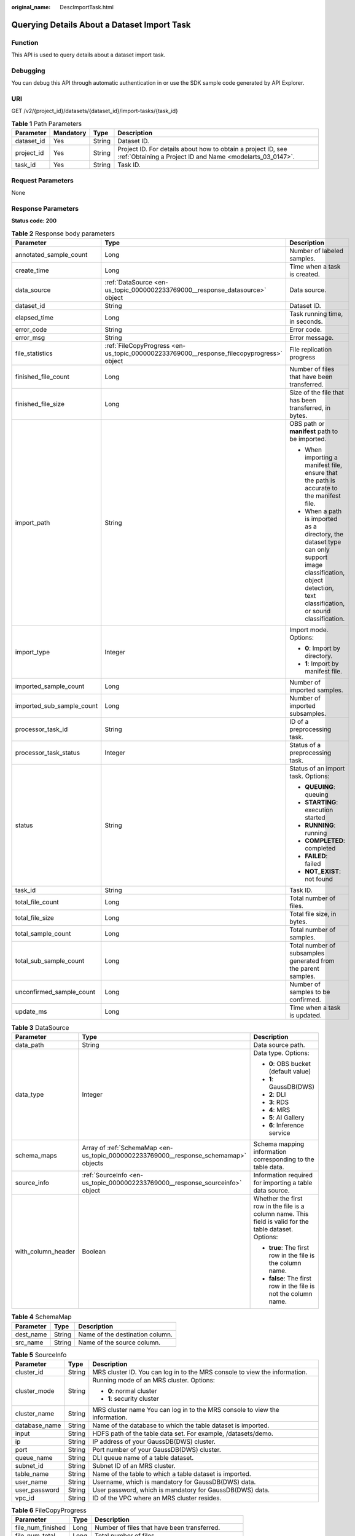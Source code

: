 :original_name: DescImportTask.html

.. _DescImportTask:

Querying Details About a Dataset Import Task
============================================

Function
--------

This API is used to query details about a dataset import task.

Debugging
---------

You can debug this API through automatic authentication in or use the SDK sample code generated by API Explorer.

URI
---

GET /v2/{project_id}/datasets/{dataset_id}/import-tasks/{task_id}

.. table:: **Table 1** Path Parameters

   +------------+-----------+--------+---------------------------------------------------------------------------------------------------------------------------+
   | Parameter  | Mandatory | Type   | Description                                                                                                               |
   +============+===========+========+===========================================================================================================================+
   | dataset_id | Yes       | String | Dataset ID.                                                                                                               |
   +------------+-----------+--------+---------------------------------------------------------------------------------------------------------------------------+
   | project_id | Yes       | String | Project ID. For details about how to obtain a project ID, see :ref:`Obtaining a Project ID and Name <modelarts_03_0147>`. |
   +------------+-----------+--------+---------------------------------------------------------------------------------------------------------------------------+
   | task_id    | Yes       | String | Task ID.                                                                                                                  |
   +------------+-----------+--------+---------------------------------------------------------------------------------------------------------------------------+

Request Parameters
------------------

None

Response Parameters
-------------------

**Status code: 200**

.. table:: **Table 2** Response body parameters

   +---------------------------+------------------------------------------------------------------------------------------+--------------------------------------------------------------------------------------------------------------------------------------------------------------------+
   | Parameter                 | Type                                                                                     | Description                                                                                                                                                        |
   +===========================+==========================================================================================+====================================================================================================================================================================+
   | annotated_sample_count    | Long                                                                                     | Number of labeled samples.                                                                                                                                         |
   +---------------------------+------------------------------------------------------------------------------------------+--------------------------------------------------------------------------------------------------------------------------------------------------------------------+
   | create_time               | Long                                                                                     | Time when a task is created.                                                                                                                                       |
   +---------------------------+------------------------------------------------------------------------------------------+--------------------------------------------------------------------------------------------------------------------------------------------------------------------+
   | data_source               | :ref:`DataSource <en-us_topic_0000002233769000__response_datasource>` object             | Data source.                                                                                                                                                       |
   +---------------------------+------------------------------------------------------------------------------------------+--------------------------------------------------------------------------------------------------------------------------------------------------------------------+
   | dataset_id                | String                                                                                   | Dataset ID.                                                                                                                                                        |
   +---------------------------+------------------------------------------------------------------------------------------+--------------------------------------------------------------------------------------------------------------------------------------------------------------------+
   | elapsed_time              | Long                                                                                     | Task running time, in seconds.                                                                                                                                     |
   +---------------------------+------------------------------------------------------------------------------------------+--------------------------------------------------------------------------------------------------------------------------------------------------------------------+
   | error_code                | String                                                                                   | Error code.                                                                                                                                                        |
   +---------------------------+------------------------------------------------------------------------------------------+--------------------------------------------------------------------------------------------------------------------------------------------------------------------+
   | error_msg                 | String                                                                                   | Error message.                                                                                                                                                     |
   +---------------------------+------------------------------------------------------------------------------------------+--------------------------------------------------------------------------------------------------------------------------------------------------------------------+
   | file_statistics           | :ref:`FileCopyProgress <en-us_topic_0000002233769000__response_filecopyprogress>` object | File replication progress                                                                                                                                          |
   +---------------------------+------------------------------------------------------------------------------------------+--------------------------------------------------------------------------------------------------------------------------------------------------------------------+
   | finished_file_count       | Long                                                                                     | Number of files that have been transferred.                                                                                                                        |
   +---------------------------+------------------------------------------------------------------------------------------+--------------------------------------------------------------------------------------------------------------------------------------------------------------------+
   | finished_file_size        | Long                                                                                     | Size of the file that has been transferred, in bytes.                                                                                                              |
   +---------------------------+------------------------------------------------------------------------------------------+--------------------------------------------------------------------------------------------------------------------------------------------------------------------+
   | import_path               | String                                                                                   | OBS path or **manifest** path to be imported.                                                                                                                      |
   |                           |                                                                                          |                                                                                                                                                                    |
   |                           |                                                                                          | -  When importing a manifest file, ensure that the path is accurate to the manifest file.                                                                          |
   |                           |                                                                                          |                                                                                                                                                                    |
   |                           |                                                                                          | -  When a path is imported as a directory, the dataset type can only support image classification, object detection, text classification, or sound classification. |
   +---------------------------+------------------------------------------------------------------------------------------+--------------------------------------------------------------------------------------------------------------------------------------------------------------------+
   | import_type               | Integer                                                                                  | Import mode. Options:                                                                                                                                              |
   |                           |                                                                                          |                                                                                                                                                                    |
   |                           |                                                                                          | -  **0**: Import by directory.                                                                                                                                     |
   |                           |                                                                                          |                                                                                                                                                                    |
   |                           |                                                                                          | -  **1**: Import by manifest file.                                                                                                                                 |
   +---------------------------+------------------------------------------------------------------------------------------+--------------------------------------------------------------------------------------------------------------------------------------------------------------------+
   | imported_sample_count     | Long                                                                                     | Number of imported samples.                                                                                                                                        |
   +---------------------------+------------------------------------------------------------------------------------------+--------------------------------------------------------------------------------------------------------------------------------------------------------------------+
   | imported_sub_sample_count | Long                                                                                     | Number of imported subsamples.                                                                                                                                     |
   +---------------------------+------------------------------------------------------------------------------------------+--------------------------------------------------------------------------------------------------------------------------------------------------------------------+
   | processor_task_id         | String                                                                                   | ID of a preprocessing task.                                                                                                                                        |
   +---------------------------+------------------------------------------------------------------------------------------+--------------------------------------------------------------------------------------------------------------------------------------------------------------------+
   | processor_task_status     | Integer                                                                                  | Status of a preprocessing task.                                                                                                                                    |
   +---------------------------+------------------------------------------------------------------------------------------+--------------------------------------------------------------------------------------------------------------------------------------------------------------------+
   | status                    | String                                                                                   | Status of an import task. Options:                                                                                                                                 |
   |                           |                                                                                          |                                                                                                                                                                    |
   |                           |                                                                                          | -  **QUEUING**: queuing                                                                                                                                            |
   |                           |                                                                                          |                                                                                                                                                                    |
   |                           |                                                                                          | -  **STARTING**: execution started                                                                                                                                 |
   |                           |                                                                                          |                                                                                                                                                                    |
   |                           |                                                                                          | -  **RUNNING**: running                                                                                                                                            |
   |                           |                                                                                          |                                                                                                                                                                    |
   |                           |                                                                                          | -  **COMPLETED**: completed                                                                                                                                        |
   |                           |                                                                                          |                                                                                                                                                                    |
   |                           |                                                                                          | -  **FAILED**: failed                                                                                                                                              |
   |                           |                                                                                          |                                                                                                                                                                    |
   |                           |                                                                                          | -  **NOT_EXIST**: not found                                                                                                                                        |
   +---------------------------+------------------------------------------------------------------------------------------+--------------------------------------------------------------------------------------------------------------------------------------------------------------------+
   | task_id                   | String                                                                                   | Task ID.                                                                                                                                                           |
   +---------------------------+------------------------------------------------------------------------------------------+--------------------------------------------------------------------------------------------------------------------------------------------------------------------+
   | total_file_count          | Long                                                                                     | Total number of files.                                                                                                                                             |
   +---------------------------+------------------------------------------------------------------------------------------+--------------------------------------------------------------------------------------------------------------------------------------------------------------------+
   | total_file_size           | Long                                                                                     | Total file size, in bytes.                                                                                                                                         |
   +---------------------------+------------------------------------------------------------------------------------------+--------------------------------------------------------------------------------------------------------------------------------------------------------------------+
   | total_sample_count        | Long                                                                                     | Total number of samples.                                                                                                                                           |
   +---------------------------+------------------------------------------------------------------------------------------+--------------------------------------------------------------------------------------------------------------------------------------------------------------------+
   | total_sub_sample_count    | Long                                                                                     | Total number of subsamples generated from the parent samples.                                                                                                      |
   +---------------------------+------------------------------------------------------------------------------------------+--------------------------------------------------------------------------------------------------------------------------------------------------------------------+
   | unconfirmed_sample_count  | Long                                                                                     | Number of samples to be confirmed.                                                                                                                                 |
   +---------------------------+------------------------------------------------------------------------------------------+--------------------------------------------------------------------------------------------------------------------------------------------------------------------+
   | update_ms                 | Long                                                                                     | Time when a task is updated.                                                                                                                                       |
   +---------------------------+------------------------------------------------------------------------------------------+--------------------------------------------------------------------------------------------------------------------------------------------------------------------+

.. _en-us_topic_0000002233769000__response_datasource:

.. table:: **Table 3** DataSource

   +-----------------------+--------------------------------------------------------------------------------------+---------------------------------------------------------------------------------------------------------+
   | Parameter             | Type                                                                                 | Description                                                                                             |
   +=======================+======================================================================================+=========================================================================================================+
   | data_path             | String                                                                               | Data source path.                                                                                       |
   +-----------------------+--------------------------------------------------------------------------------------+---------------------------------------------------------------------------------------------------------+
   | data_type             | Integer                                                                              | Data type. Options:                                                                                     |
   |                       |                                                                                      |                                                                                                         |
   |                       |                                                                                      | -  **0**: OBS bucket (default value)                                                                    |
   |                       |                                                                                      |                                                                                                         |
   |                       |                                                                                      | -  **1**: GaussDB(DWS)                                                                                  |
   |                       |                                                                                      |                                                                                                         |
   |                       |                                                                                      | -  **2**: DLI                                                                                           |
   |                       |                                                                                      |                                                                                                         |
   |                       |                                                                                      | -  **3**: RDS                                                                                           |
   |                       |                                                                                      |                                                                                                         |
   |                       |                                                                                      | -  **4**: MRS                                                                                           |
   |                       |                                                                                      |                                                                                                         |
   |                       |                                                                                      | -  **5**: AI Gallery                                                                                    |
   |                       |                                                                                      |                                                                                                         |
   |                       |                                                                                      | -  **6**: Inference service                                                                             |
   +-----------------------+--------------------------------------------------------------------------------------+---------------------------------------------------------------------------------------------------------+
   | schema_maps           | Array of :ref:`SchemaMap <en-us_topic_0000002233769000__response_schemamap>` objects | Schema mapping information corresponding to the table data.                                             |
   +-----------------------+--------------------------------------------------------------------------------------+---------------------------------------------------------------------------------------------------------+
   | source_info           | :ref:`SourceInfo <en-us_topic_0000002233769000__response_sourceinfo>` object         | Information required for importing a table data source.                                                 |
   +-----------------------+--------------------------------------------------------------------------------------+---------------------------------------------------------------------------------------------------------+
   | with_column_header    | Boolean                                                                              | Whether the first row in the file is a column name. This field is valid for the table dataset. Options: |
   |                       |                                                                                      |                                                                                                         |
   |                       |                                                                                      | -  **true**: The first row in the file is the column name.                                              |
   |                       |                                                                                      |                                                                                                         |
   |                       |                                                                                      | -  **false**: The first row in the file is not the column name.                                         |
   +-----------------------+--------------------------------------------------------------------------------------+---------------------------------------------------------------------------------------------------------+

.. _en-us_topic_0000002233769000__response_schemamap:

.. table:: **Table 4** SchemaMap

   ========= ====== ===============================
   Parameter Type   Description
   ========= ====== ===============================
   dest_name String Name of the destination column.
   src_name  String Name of the source column.
   ========= ====== ===============================

.. _en-us_topic_0000002233769000__response_sourceinfo:

.. table:: **Table 5** SourceInfo

   +-----------------------+-----------------------+-----------------------------------------------------------------------------+
   | Parameter             | Type                  | Description                                                                 |
   +=======================+=======================+=============================================================================+
   | cluster_id            | String                | MRS cluster ID. You can log in to the MRS console to view the information.  |
   +-----------------------+-----------------------+-----------------------------------------------------------------------------+
   | cluster_mode          | String                | Running mode of an MRS cluster. Options:                                    |
   |                       |                       |                                                                             |
   |                       |                       | -  **0**: normal cluster                                                    |
   |                       |                       |                                                                             |
   |                       |                       | -  **1**: security cluster                                                  |
   +-----------------------+-----------------------+-----------------------------------------------------------------------------+
   | cluster_name          | String                | MRS cluster name You can log in to the MRS console to view the information. |
   +-----------------------+-----------------------+-----------------------------------------------------------------------------+
   | database_name         | String                | Name of the database to which the table dataset is imported.                |
   +-----------------------+-----------------------+-----------------------------------------------------------------------------+
   | input                 | String                | HDFS path of the table data set. For example, /datasets/demo.               |
   +-----------------------+-----------------------+-----------------------------------------------------------------------------+
   | ip                    | String                | IP address of your GaussDB(DWS) cluster.                                    |
   +-----------------------+-----------------------+-----------------------------------------------------------------------------+
   | port                  | String                | Port number of your GaussDB(DWS) cluster.                                   |
   +-----------------------+-----------------------+-----------------------------------------------------------------------------+
   | queue_name            | String                | DLI queue name of a table dataset.                                          |
   +-----------------------+-----------------------+-----------------------------------------------------------------------------+
   | subnet_id             | String                | Subnet ID of an MRS cluster.                                                |
   +-----------------------+-----------------------+-----------------------------------------------------------------------------+
   | table_name            | String                | Name of the table to which a table dataset is imported.                     |
   +-----------------------+-----------------------+-----------------------------------------------------------------------------+
   | user_name             | String                | Username, which is mandatory for GaussDB(DWS) data.                         |
   +-----------------------+-----------------------+-----------------------------------------------------------------------------+
   | user_password         | String                | User password, which is mandatory for GaussDB(DWS) data.                    |
   +-----------------------+-----------------------+-----------------------------------------------------------------------------+
   | vpc_id                | String                | ID of the VPC where an MRS cluster resides.                                 |
   +-----------------------+-----------------------+-----------------------------------------------------------------------------+

.. _en-us_topic_0000002233769000__response_filecopyprogress:

.. table:: **Table 6** FileCopyProgress

   +--------------------+------+-------------------------------------------------------+
   | Parameter          | Type | Description                                           |
   +====================+======+=======================================================+
   | file_num_finished  | Long | Number of files that have been transferred.           |
   +--------------------+------+-------------------------------------------------------+
   | file_num_total     | Long | Total number of files.                                |
   +--------------------+------+-------------------------------------------------------+
   | file_size_finished | Long | Size of the file that has been transferred, in bytes. |
   +--------------------+------+-------------------------------------------------------+
   | file_size_total    | Long | Total file size, in bytes.                            |
   +--------------------+------+-------------------------------------------------------+

Example Requests
----------------

Querying Details About an Import Task

.. code-block:: text

   GET https://{endpoint}/v2/{project_id}/datasets/{dataset_id}/import-tasks/{task_id}

Example Responses
-----------------

**Status code: 200**

OK

.. code-block::

   {
     "status" : "COMPLETED",
     "task_id" : "gfghHSokody6AJigS5A_RHJ1zOkIoI3Nzwxj8nh",
     "dataset_id" : "gfghHSokody6AJigS5A",
     "import_path" : "obs://test-obs/daoLu_images/animals/",
     "import_type" : 0,
     "total_sample_count" : 20,
     "imported_sample_count" : 20,
     "annotated_sample_count" : 20,
     "total_sub_sample_count" : 0,
     "imported_sub_sample_count" : 0,
     "total_file_size" : 0,
     "finished_file_count" : 0,
     "finished_file_size" : 0,
     "total_file_count" : 0,
     "update_ms" : 1606114833955,
     "create_time" : 1606114833874,
     "elapsed_time" : 2
   }

Status Codes
------------

=========== ============
Status Code Description
=========== ============
200         OK
401         Unauthorized
403         Forbidden
404         Not Found
=========== ============

Error Codes
-----------

See :ref:`Error Codes <modelarts_03_0095>`.
